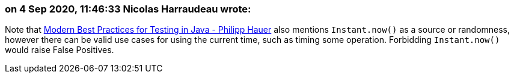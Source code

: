 === on 4 Sep 2020, 11:46:33 Nicolas Harraudeau wrote:
Note that https://phauer.com/2019/modern-best-practices-testing-java/#use-parameterized-tests[Modern Best Practices for Testing in Java - Philipp Hauer] also mentions ``++Instant.now()++`` as a source or randomness, however there can be valid use cases for using the current time, such as timing some operation. Forbidding ``++Instant.now()++`` would raise False Positives.

